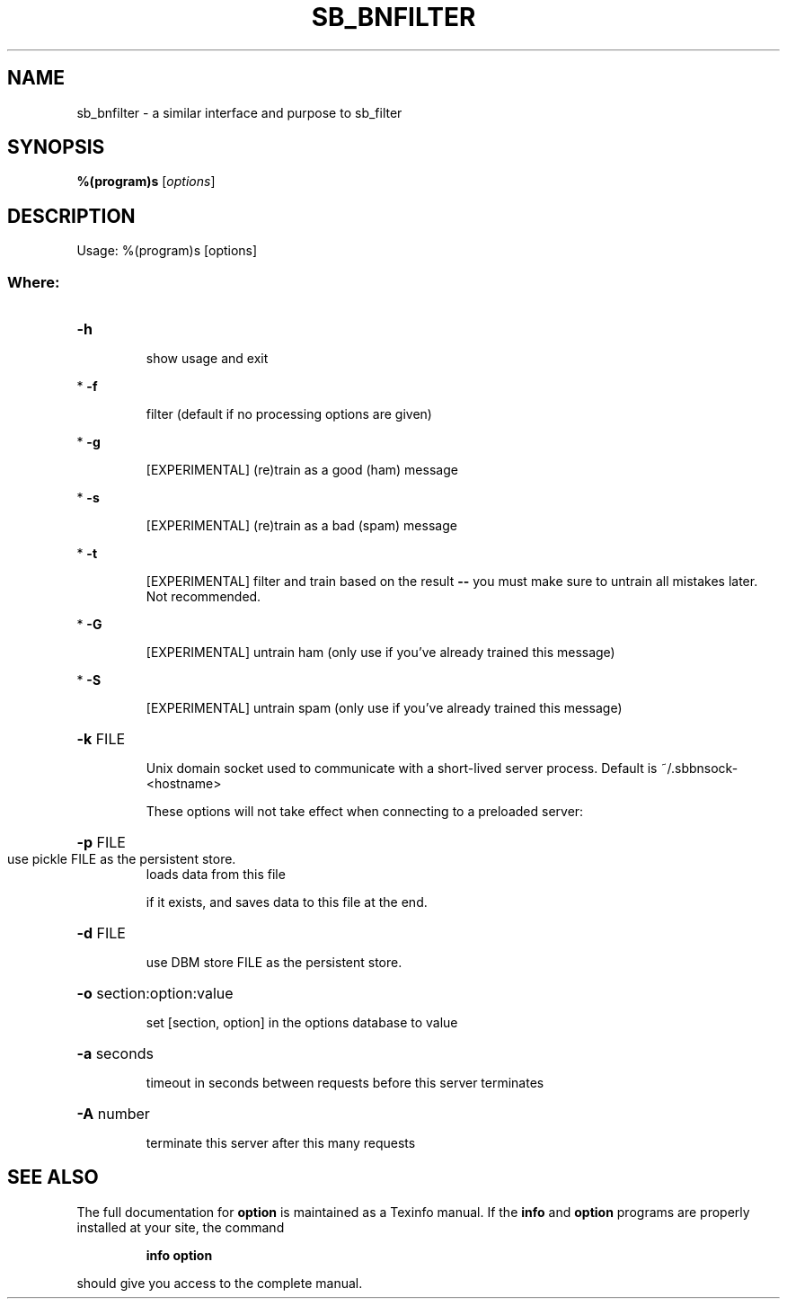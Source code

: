 .TH SB_BNFILTER "1" "June 2014" "sb_bnfilter" "User Commands"
.SH NAME
sb_bnfilter - a similar interface and purpose to sb_filter
.SH SYNOPSIS
.B %(program)s
[\fIoptions\fR]
.SH DESCRIPTION
Usage: %(program)s [options]
.SS "Where:"
.HP
\fB\-h\fR
.IP
show usage and exit
.PP
*   \fB\-f\fR
.IP
filter (default if no processing options are given)
.PP
*   \fB\-g\fR
.IP
[EXPERIMENTAL] (re)train as a good (ham) message
.PP
*   \fB\-s\fR
.IP
[EXPERIMENTAL] (re)train as a bad (spam) message
.PP
*   \fB\-t\fR
.IP
[EXPERIMENTAL] filter and train based on the result \fB\-\-\fR you must
make sure to untrain all mistakes later.  Not recommended.
.PP
*   \fB\-G\fR
.IP
[EXPERIMENTAL] untrain ham (only use if you've already trained
this message)
.PP
*   \fB\-S\fR
.IP
[EXPERIMENTAL] untrain spam (only use if you've already trained
this message)
.HP
\fB\-k\fR FILE
.IP
Unix domain socket used to communicate with a short\-lived server
process. Default is ~/.sbbnsock\-<hostname>
.IP
These options will not take effect when connecting to a preloaded server:
.HP
\fB\-p\fR FILE
.TP
use pickle FILE as the persistent store.
loads data from this file
.IP
if it exists, and saves data to this file at the end.
.HP
\fB\-d\fR FILE
.IP
use DBM store FILE as the persistent store.
.HP
\fB\-o\fR section:option:value
.IP
set [section, option] in the options database to value
.HP
\fB\-a\fR seconds
.IP
timeout in seconds between requests before this server terminates
.HP
\fB\-A\fR number
.IP
terminate this server after this many requests
.SH "SEE ALSO"
The full documentation for
.B option
is maintained as a Texinfo manual.  If the
.B info
and
.B option
programs are properly installed at your site, the command
.IP
.B info option
.PP
should give you access to the complete manual.

